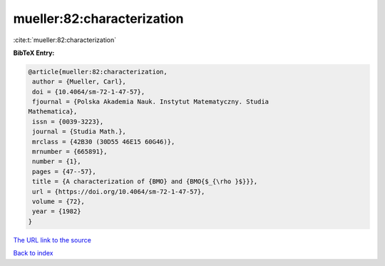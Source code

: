 mueller:82:characterization
===========================

:cite:t:`mueller:82:characterization`

**BibTeX Entry:**

.. code-block:: bibtex

   @article{mueller:82:characterization,
    author = {Mueller, Carl},
    doi = {10.4064/sm-72-1-47-57},
    fjournal = {Polska Akademia Nauk. Instytut Matematyczny. Studia
   Mathematica},
    issn = {0039-3223},
    journal = {Studia Math.},
    mrclass = {42B30 (30D55 46E15 60G46)},
    mrnumber = {665891},
    number = {1},
    pages = {47--57},
    title = {A characterization of {BMO} and {BMO{$_{\rho }$}}},
    url = {https://doi.org/10.4064/sm-72-1-47-57},
    volume = {72},
    year = {1982}
   }
`The URL link to the source <ttps://doi.org/10.4064/sm-72-1-47-57}>`_


`Back to index <../By-Cite-Keys.html>`_

